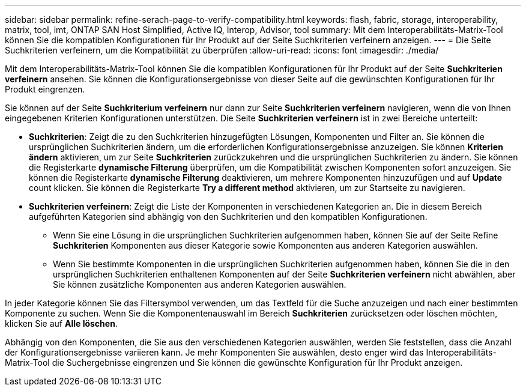 ---
sidebar: sidebar 
permalink: refine-serach-page-to-verify-compatibility.html 
keywords: flash, fabric, storage, interoperability, matrix, tool, imt, ONTAP SAN Host Simplified, Active IQ, Interop, Advisor, tool 
summary: Mit dem Interoperabilitäts-Matrix-Tool können Sie die kompatiblen Konfigurationen für Ihr Produkt auf der Seite Suchkriterien verfeinern anzeigen. 
---
= Die Seite Suchkriterien verfeinern, um die Kompatibilität zu überprüfen
:allow-uri-read: 
:icons: font
:imagesdir: ./media/


[role="lead"]
Mit dem Interoperabilitäts-Matrix-Tool können Sie die kompatiblen Konfigurationen für Ihr Produkt auf der Seite *Suchkriterien verfeinern* ansehen. Sie können die Konfigurationsergebnisse von dieser Seite auf die gewünschten Konfigurationen für Ihr Produkt eingrenzen.

Sie können auf der Seite *Suchkriterium verfeinern* nur dann zur Seite *Suchkriterien verfeinern* navigieren, wenn die von Ihnen eingegebenen Kriterien Konfigurationen unterstützen. Die Seite *Suchkriterien verfeinern* ist in zwei Bereiche unterteilt:

* *Suchkriterien*: Zeigt die zu den Suchkriterien hinzugefügten Lösungen, Komponenten und Filter an. Sie können die ursprünglichen Suchkriterien ändern, um die erforderlichen Konfigurationsergebnisse anzuzeigen. Sie können *Kriterien ändern* aktivieren, um zur Seite *Suchkriterien* zurückzukehren und die ursprünglichen Suchkriterien zu ändern. Sie können die Registerkarte *dynamische Filterung* überprüfen, um die Kompatibilität zwischen Komponenten sofort anzuzeigen. Sie können die Registerkarte *dynamische Filterung* deaktivieren, um mehrere Komponenten hinzuzufügen und auf *Update* count klicken. Sie können die Registerkarte *Try a different method* aktivieren, um zur Startseite zu navigieren.
* *Suchkriterien verfeinern*: Zeigt die Liste der Komponenten in verschiedenen Kategorien an. Die in diesem Bereich aufgeführten Kategorien sind abhängig von den Suchkriterien und den kompatiblen Konfigurationen.
+
** Wenn Sie eine Lösung in die ursprünglichen Suchkriterien aufgenommen haben, können Sie auf der Seite Refine *Suchkriterien* Komponenten aus dieser Kategorie sowie Komponenten aus anderen Kategorien auswählen.
** Wenn Sie bestimmte Komponenten in die ursprünglichen Suchkriterien aufgenommen haben, können Sie die in den ursprünglichen Suchkriterien enthaltenen Komponenten auf der Seite *Suchkriterien verfeinern* nicht abwählen, aber Sie können zusätzliche Komponenten aus anderen Kategorien auswählen.




In jeder Kategorie können Sie das Filtersymbol verwenden, um das Textfeld für die Suche anzuzeigen und nach einer bestimmten Komponente zu suchen. Wenn Sie die Komponentenauswahl im Bereich *Suchkriterien* zurücksetzen oder löschen möchten, klicken Sie auf *Alle löschen*.

Abhängig von den Komponenten, die Sie aus den verschiedenen Kategorien auswählen, werden Sie feststellen, dass die Anzahl der Konfigurationsergebnisse variieren kann. Je mehr Komponenten Sie auswählen, desto enger wird das Interoperabilitäts-Matrix-Tool die Suchergebnisse eingrenzen und Sie können die gewünschte Konfiguration für Ihr Produkt anzeigen.
